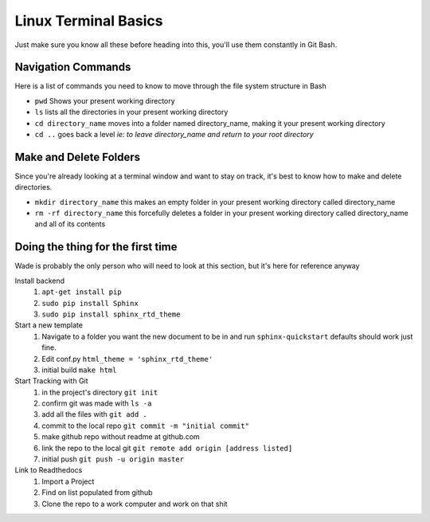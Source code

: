 Linux Terminal Basics
=====================

Just make sure you know all these before heading into this, you'll use them constantly in Git Bash.

Navigation Commands
-------------------

Here is a list of commands you need to know to move through the file system structure in Bash

* ``pwd`` Shows your present working directory
* ``ls`` lists all the directories in your present working directory
* ``cd directory_name`` moves into a folder named directory_name, making it your present working directory
* ``cd ..`` goes back a level *ie: to leave directory_name and return to your root directory*

Make and Delete Folders
-----------------------

Since you're already looking at a terminal window and want to stay on track, it's best to know how to make and delete directories.

* ``mkdir directory_name`` this makes an empty folder in your present working directory called directory_name
* ``rm -rf directory_name`` this forcefully deletes a folder in your present working directory called directory_name and all of its contents

Doing the thing for the first time
----------------------------------

Wade is probably the only person who will need to look at this section, but it's here for reference anyway

Install backend
 1. ``apt-get install pip``
 2. ``sudo pip install Sphinx``
 3. ``sudo pip install sphinx_rtd_theme``

Start a new template
 1. Navigate to a folder you want the new document to be in and run ``sphinx-quickstart`` defaults should work just fine.
 2. Edit conf.py ``html_theme = 'sphinx_rtd_theme'``
 3. initial build ``make html``

Start Tracking with Git
 1. in the project's directory ``git init``
 2. confirm git was made with ``ls -a``
 3. add all the files with ``git add .``
 4. commit to the local repo ``git commit -m "initial commit"``
 5. make github repo without readme at github.com
 6. link the repo to the local git ``git remote add origin [address listed]``
 7. initial push ``git push -u origin master``

Link to Readthedocs
 1. Import a Project
 2. Find on list populated from github
 3. Clone the repo to a work computer and work on that shit
